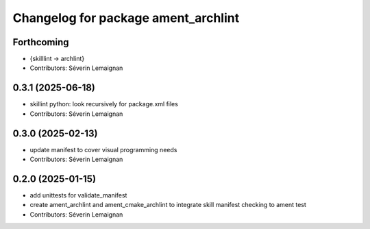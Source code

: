 ^^^^^^^^^^^^^^^^^^^^^^^^^^^^^^^^^^^^^
Changelog for package ament_archlint
^^^^^^^^^^^^^^^^^^^^^^^^^^^^^^^^^^^^^

Forthcoming
-----------
* {skilllint -> archlint}
* Contributors: Séverin Lemaignan

0.3.1 (2025-06-18)
------------------
* skillint python: look recursively for package.xml files
* Contributors: Séverin Lemaignan

0.3.0 (2025-02-13)
------------------
* update manifest to cover visual programming needs
* Contributors: Séverin Lemaignan

0.2.0 (2025-01-15)
------------------
* add unittests for validate_manifest
* create ament_archlint and ament_cmake_archlint to integrate skill manifest checking to ament test
* Contributors: Séverin Lemaignan
